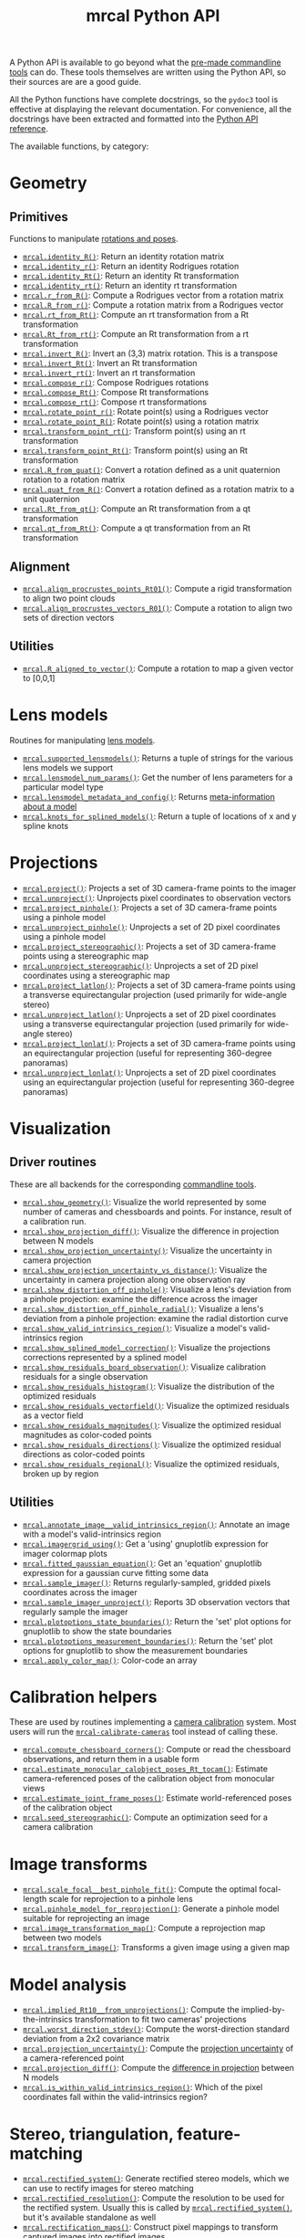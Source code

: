 #+TITLE: mrcal Python API
#+OPTIONS: toc:t

A Python API is available to go beyond what the [[file:commandline-tools.org][pre-made commandline tools]] can
do. These tools themselves are written using the Python API, so their sources
are are a good guide.

All the Python functions have complete docstrings, so the =pydoc3= tool is
effective at displaying the relevant documentation. For convenience, all the
docstrings have been extracted and formatted into the [[file:mrcal-python-api-reference.html][Python API reference]].

The available functions, by category:

* Geometry
** Primitives
Functions to manipulate [[file:conventions.org::#pose-representation][rotations and poses]].

- [[file:mrcal-python-api-reference.html#-identity_R][=mrcal.identity_R()=]]: Return an identity rotation matrix
- [[file:mrcal-python-api-reference.html#-identity_r][=mrcal.identity_r()=]]: Return an identity Rodrigues rotation
- [[file:mrcal-python-api-reference.html#-identity_Rt][=mrcal.identity_Rt()=]]: Return an identity Rt transformation
- [[file:mrcal-python-api-reference.html#-identity_rt][=mrcal.identity_rt()=]]: Return an identity rt transformation
- [[file:mrcal-python-api-reference.html#-r_from_R][=mrcal.r_from_R()=]]: Compute a Rodrigues vector from a rotation matrix
- [[file:mrcal-python-api-reference.html#-R_from_r][=mrcal.R_from_r()=]]: Compute a rotation matrix from a Rodrigues vector
- [[file:mrcal-python-api-reference.html#-rt_from_Rt][=mrcal.rt_from_Rt()=]]: Compute an rt transformation from a Rt transformation
- [[file:mrcal-python-api-reference.html#-Rt_from_rt][=mrcal.Rt_from_rt()=]]: Compute an Rt transformation from a rt transformation
- [[file:mrcal-python-api-reference.html#-invert_R][=mrcal.invert_R()=]]: Invert an (3,3) matrix rotation. This is a transpose
- [[file:mrcal-python-api-reference.html#-invert_Rt][=mrcal.invert_Rt()=]]: Invert an Rt transformation
- [[file:mrcal-python-api-reference.html#-invert_rt][=mrcal.invert_rt()=]]: Invert an rt transformation
- [[file:mrcal-python-api-reference.html#-compose_r][=mrcal.compose_r()=]]: Compose Rodrigues rotations
- [[file:mrcal-python-api-reference.html#-compose_Rt][=mrcal.compose_Rt()=]]: Compose Rt transformations
- [[file:mrcal-python-api-reference.html#-compose_rt][=mrcal.compose_rt()=]]: Compose rt transformations
- [[file:mrcal-python-api-reference.html#-rotate_point_r][=mrcal.rotate_point_r()=]]: Rotate point(s) using a Rodrigues vector
- [[file:mrcal-python-api-reference.html#-rotate_point_R][=mrcal.rotate_point_R()=]]: Rotate point(s) using a rotation matrix
- [[file:mrcal-python-api-reference.html#-transform_point_rt][=mrcal.transform_point_rt()=]]: Transform point(s) using an rt transformation
- [[file:mrcal-python-api-reference.html#-transform_point_Rt][=mrcal.transform_point_Rt()=]]: Transform point(s) using an Rt transformation
- [[file:mrcal-python-api-reference.html#-R_from_quat][=mrcal.R_from_quat()=]]: Convert a rotation defined as a unit quaternion rotation to a rotation matrix
- [[file:mrcal-python-api-reference.html#-quat_from_R][=mrcal.quat_from_R()=]]: Convert a rotation defined as a rotation matrix to a unit quaternion
- [[file:mrcal-python-api-reference.html#-Rt_from_qt][=mrcal.Rt_from_qt()=]]: Compute an Rt transformation from a qt transformation
- [[file:mrcal-python-api-reference.html#-qt_from_Rt][=mrcal.qt_from_Rt()=]]: Compute a qt transformation from an Rt transformation

** Alignment
- [[file:mrcal-python-api-reference.html#-align_procrustes_points_Rt01][=mrcal.align_procrustes_points_Rt01()=]]: Compute a rigid transformation to align two point clouds
- [[file:mrcal-python-api-reference.html#-align_procrustes_vectors_R01][=mrcal.align_procrustes_vectors_R01()=]]: Compute a rotation to align two sets of direction vectors

** Utilities
- [[file:mrcal-python-api-reference.html#-R_aligned_to_vector][=mrcal.R_aligned_to_vector()=]]: Compute a rotation to map a given vector to [0,0,1]

* Lens models
Routines for manipulating [[file:lensmodels.org][lens models]].

- [[file:mrcal-python-api-reference.html#-supported_lensmodels][=mrcal.supported_lensmodels()=]]: Returns a tuple of strings for the various lens models we support
- [[file:mrcal-python-api-reference.html#-lensmodel_num_params][=mrcal.lensmodel_num_params()=]]: Get the number of lens parameters for a particular model type
- [[file:mrcal-python-api-reference.html#-lensmodel_metadata_and_config][=mrcal.lensmodel_metadata_and_config()=]]: Returns [[file:lensmodels.org::#representation][meta-information about a model]]
- [[file:mrcal-python-api-reference.html#-knots_for_splined_models][=mrcal.knots_for_splined_models()=]]: Return a tuple of locations of x and y spline knots

* Projections
- [[file:mrcal-python-api-reference.html#-project][=mrcal.project()=]]: Projects a set of 3D camera-frame points to the imager
- [[file:mrcal-python-api-reference.html#-unproject][=mrcal.unproject()=]]: Unprojects pixel coordinates to observation vectors
- [[file:mrcal-python-api-reference.html#-project_pinhole][=mrcal.project_pinhole()=]]: Projects a set of 3D camera-frame points using a pinhole model
- [[file:mrcal-python-api-reference.html#-unproject_pinhole][=mrcal.unproject_pinhole()=]]: Unprojects a set of 2D pixel coordinates using a pinhole model
- [[file:mrcal-python-api-reference.html#-project_stereographic][=mrcal.project_stereographic()=]]: Projects a set of 3D camera-frame points using a stereographic map
- [[file:mrcal-python-api-reference.html#-unproject_stereographic][=mrcal.unproject_stereographic()=]]: Unprojects a set of 2D pixel coordinates using a stereographic map
- [[file:mrcal-python-api-reference.html#-project_latlon][=mrcal.project_latlon()=]]: Projects a set of 3D camera-frame points using a
  transverse equirectangular projection (used primarily for wide-angle stereo)
- [[file:mrcal-python-api-reference.html#-unproject_latlon][=mrcal.unproject_latlon()=]]: Unprojects a set of 2D pixel coordinates using a
  transverse equirectangular projection (used primarily for wide-angle stereo)
- [[file:mrcal-python-api-reference.html#-project_lonlat][=mrcal.project_lonlat()=]]: Projects a set of 3D camera-frame points using an
  equirectangular projection (useful for representing 360-degree panoramas)
- [[file:mrcal-python-api-reference.html#-unproject_lonlat][=mrcal.unproject_lonlat()=]]: Unprojects a set of 2D pixel coordinates using an
  equirectangular projection (useful for representing 360-degree panoramas)

* Visualization
** Driver routines
These are all backends for the corresponding [[file:commandline-tools.org][commandline tools]].

- [[file:mrcal-python-api-reference.html#-show_geometry][=mrcal.show_geometry()=]]: Visualize the world represented by some number of
  cameras and chessboards and points. For instance, result of a calibration run.
- [[file:mrcal-python-api-reference.html#-show_projection_diff][=mrcal.show_projection_diff()=]]: Visualize the difference in projection between N models
- [[file:mrcal-python-api-reference.html#-show_projection_uncertainty][=mrcal.show_projection_uncertainty()=]]: Visualize the uncertainty in camera projection
- [[file:mrcal-python-api-reference.html#-show_projection_uncertainty_vs_distance][=mrcal.show_projection_uncertainty_vs_distance()=]]: Visualize the uncertainty in camera projection along one observation ray
- [[file:mrcal-python-api-reference.html#-show_distortion_off_pinhole][=mrcal.show_distortion_off_pinhole()=]]: Visualize a lens's deviation from a pinhole projection: examine the difference across the imager
- [[file:mrcal-python-api-reference.html#-show_distortion_off_pinhole_radial][=mrcal.show_distortion_off_pinhole_radial()=]]: Visualize a lens's deviation from a pinhole projection: examine the radial distortion curve
- [[file:mrcal-python-api-reference.html#-show_valid_intrinsics_region][=mrcal.show_valid_intrinsics_region()=]]: Visualize a model's valid-intrinsics region
- [[file:mrcal-python-api-reference.html#-show_splined_model_correction][=mrcal.show_splined_model_correction()=]]: Visualize the projections
  corrections represented by a splined model
- [[file:mrcal-python-api-reference.html#-show_residuals_board_observation][=mrcal.show_residuals_board_observation()=]]: Visualize calibration residuals for a single observation
- [[file:mrcal-python-api-reference.html#-show_residuals_histogram][=mrcal.show_residuals_histogram()=]]: Visualize the distribution of the optimized residuals
- [[file:mrcal-python-api-reference.html#-show_residuals_vectorfield][=mrcal.show_residuals_vectorfield()=]]: Visualize the optimized residuals as a vector field
- [[file:mrcal-python-api-reference.html#-show_residuals_magnitudes][=mrcal.show_residuals_magnitudes()=]]: Visualize the optimized residual magnitudes as color-coded points
- [[file:mrcal-python-api-reference.html#-show_residuals_directions][=mrcal.show_residuals_directions()=]]: Visualize the optimized residual directions as color-coded points
- [[file:mrcal-python-api-reference.html#-show_residuals_regional][=mrcal.show_residuals_regional()=]]: Visualize the optimized residuals, broken up by region

** Utilities
- [[file:mrcal-python-api-reference.html#-annotate_image__valid_intrinsics_region][=mrcal.annotate_image__valid_intrinsics_region()=]]: Annotate an image with a model's valid-intrinsics region
- [[file:mrcal-python-api-reference.html#-imagergrid_using][=mrcal.imagergrid_using()=]]: Get a 'using' gnuplotlib expression for imager colormap plots
- [[file:mrcal-python-api-reference.html#-fitted_gaussian_equation][=mrcal.fitted_gaussian_equation()=]]: Get an 'equation' gnuplotlib expression for a gaussian curve fitting some data
- [[file:mrcal-python-api-reference.html#-sample_imager][=mrcal.sample_imager()=]]: Returns regularly-sampled, gridded pixels coordinates across the imager
- [[file:mrcal-python-api-reference.html#-sample_imager_unproject][=mrcal.sample_imager_unproject()=]]: Reports 3D observation vectors that regularly sample the imager
- [[file:mrcal-python-api-reference.html#-plotoptions_state_boundaries][=mrcal.plotoptions_state_boundaries()=]]: Return the 'set' plot options for gnuplotlib to show the state boundaries
- [[file:mrcal-python-api-reference.html#-plotoptions_measurement_boundaries][=mrcal.plotoptions_measurement_boundaries()=]]: Return the 'set' plot options for gnuplotlib to show the measurement boundaries
- [[file:mrcal-python-api-reference.html#-apply_color_map][=mrcal.apply_color_map()=]]: Color-code an array

* Calibration helpers
These are used by routines implementing a [[file:formulation.org][camera calibration]] system. Most users
will run the [[file:mrcal-calibrate-cameras.html][=mrcal-calibrate-cameras=]] tool instead of calling these.

- [[file:mrcal-python-api-reference.html#-compute_chessboard_corners][=mrcal.compute_chessboard_corners()=]]: Compute or read the chessboard observations, and return them in a usable form
- [[file:mrcal-python-api-reference.html#-estimate_monocular_calobject_poses_Rt_tocam][=mrcal.estimate_monocular_calobject_poses_Rt_tocam()=]]: Estimate camera-referenced poses of the calibration object from monocular views
- [[file:mrcal-python-api-reference.html#-estimate_joint_frame_poses][=mrcal.estimate_joint_frame_poses()=]]: Estimate world-referenced poses of the calibration object
- [[file:mrcal-python-api-reference.html#-seed_stereographic][=mrcal.seed_stereographic()=]]: Compute an optimization seed for a camera calibration

* Image transforms
- [[file:mrcal-python-api-reference.html#-scale_focal__best_pinhole_fit][=mrcal.scale_focal__best_pinhole_fit()=]]: Compute the optimal focal-length scale for reprojection to a pinhole lens
- [[file:mrcal-python-api-reference.html#-pinhole_model_for_reprojection][=mrcal.pinhole_model_for_reprojection()=]]: Generate a pinhole model suitable for reprojecting an image
- [[file:mrcal-python-api-reference.html#-image_transformation_map][=mrcal.image_transformation_map()=]]: Compute a reprojection map between two models
- [[file:mrcal-python-api-reference.html#-transform_image][=mrcal.transform_image()=]]: Transforms a given image using a given map

* Model analysis
- [[file:mrcal-python-api-reference.html#-implied_Rt10__from_unprojections][=mrcal.implied_Rt10__from_unprojections()=]]: Compute the implied-by-the-intrinsics transformation to fit two cameras' projections
- [[file:mrcal-python-api-reference.html#-worst_direction_stdev][=mrcal.worst_direction_stdev()=]]: Compute the worst-direction standard deviation from a 2x2 covariance matrix
- [[file:mrcal-python-api-reference.html#-projection_uncertainty][=mrcal.projection_uncertainty()=]]: Compute the [[file:uncertainty.org][projection uncertainty]] of a camera-referenced point
- [[file:mrcal-python-api-reference.html#-projection_diff][=mrcal.projection_diff()=]]: Compute the [[file:differencing.org][difference in projection]] between N models
- [[file:mrcal-python-api-reference.html#-is_within_valid_intrinsics_region][=mrcal.is_within_valid_intrinsics_region()=]]: Which of the pixel coordinates fall within the valid-intrinsics region?

* Stereo, triangulation, feature-matching
:PROPERTIES:
:CUSTOM_ID: python-api-stereo
:END:

- [[file:mrcal-python-api-reference.html#-rectified_system][=mrcal.rectified_system()=]]: Generate rectified stereo models, which we can use
  to rectify images for stereo matching
- [[file:mrcal-python-api-reference.html#-rectified_resolution][=mrcal.rectified_resolution()=]]: Compute the resolution to be used for the
  rectified system. Usually this is called by [[file:mrcal-python-api-reference.html#-rectified_system][=mrcal.rectified_system()=]], but
  it's available standalone as well
- [[file:mrcal-python-api-reference.html#-rectification_maps][=mrcal.rectification_maps()=]]: Construct pixel mappings to transform captured
  images into rectified images
- [[file:mrcal-python-api-reference.html#-stereo_range][=mrcal.stereo_range()=]]: Compute ranges from observed disparities
- [[file:mrcal-python-api-reference.html#-stereo_unproject][=mrcal.stereo_unproject()=]]: Compute a point cloud from observed disparities
- [[file:mrcal-python-api-reference.html#-match_feature][=mrcal.match_feature()=]]: Find a pixel correspondence in a pair of images
- [[file:mrcal-python-api-reference.html#-triangulate][=mrcal.triangulate()=]]: Triangulate N points with uncertainty propagation. This
  is a higher-level function than the other =mrcal.triangulate_...()= routines
- [[file:mrcal-python-api-reference.html#-triangulate_geometric][=mrcal.triangulate_geometric()=]]: Simple geometric triangulation
- [[file:mrcal-python-api-reference.html#-triangulate_lindstrom][=mrcal.triangulate_lindstrom()=]]: Triangulation minimizing the 2-norm of pinhole reprojection errors
- [[file:mrcal-python-api-reference.html#-triangulate_leecivera_l1][=mrcal.triangulate_leecivera_l1()=]]: Triangulation minimizing the L1-norm of angle differences
- [[file:mrcal-python-api-reference.html#-triangulate_leecivera_linf][=mrcal.triangulate_leecivera_linf()=]]: Triangulation minimizing the infinity-norm of angle differences
- [[file:mrcal-python-api-reference.html#-triangulate_leecivera_mid2][=mrcal.triangulate_leecivera_mid2()=]]: Triangulation using Lee and Civera's
  alternative midpoint method. Recommended.
- [[file:mrcal-python-api-reference.html#-triangulate_leecivera_wmid2][=mrcal.triangulate_leecivera_wmid2()=]]: Triangulation using Lee and Civera's
  inverse-depth-weighted alternative midpoint method. Recommended in favor of
  [[file:mrcal-python-api-reference.html#-triangulate_leecivera_mid2][=mrcal.triangulate_leecivera_mid2()=]] if we're looking at objects very close to
  either camera.

* Synthetic data
- [[file:mrcal-python-api-reference.html#-ref_calibration_object][=mrcal.ref_calibration_object()=]]: Return the geometry of the calibration object
- [[file:mrcal-python-api-reference.html#-synthesize_board_observations][=mrcal.synthesize_board_observations()=]]: Produce synthetic chessboard observations
- [[file:mrcal-python-api-reference.html#-make_perfect_observations][=mrcal.make_perfect_observations()=]]: Write perfect observations with perfect
  noise into the optimization_inputs

* CHOLMOD interface
The mrcal solver is an optimization routine based on sparse nonlinear least
squares. The optimization loop is implemented in [[https://www.github.com/dkogan/libdogleg][=libdogleg=]], which uses the
[[https://people.engr.tamu.edu/davis/suitesparse.html][CHOLMOD solver]] to compute the [[https://en.wikipedia.org/wiki/Cholesky_decomposition][Cholesky factorization]]. With a Cholesky
factorization we can efficiently solve the linear system $J^T J \vec a = \vec b$
where the jacobian matrix $J$ is large and sparse.

CHOLMOD is a C routine, and mrcal provides a Python interface. This is used
internally for the [[file:uncertainty.org][projection uncertainty]] computations, and is convenient for
general analysis. The sparse $J$ matrix is available from the optimizer via the
[[file:mrcal-python-api-reference.html#-optimizer_callback][=mrcal.optimizer_callback()=]] function, as a [[https://docs.scipy.org/doc/scipy/reference/generated/scipy.sparse.csr_matrix.html][=scipy.sparse.csr_matrix=]] sparse
array.

The factorization can be computed by instantiating a
[[file:mrcal-python-api-reference.html#CHOLMOD_factorization][=mrcal.CHOLMOD_factorization=]] class, and the linear system can then be solved by
calling [[file:mrcal-python-api-reference.html#CHOLMOD_factorization-solve_xt_JtJ_bt][=mrcal.CHOLMOD_factorization.solve_xt_JtJ_bt()=]]. See these two
docstrings for usage details and examples.

* Layout of the measurement and state vectors
Functions to interpret the contentes of the [[file:formulation.org][state and measurement vectors]].

- [[file:mrcal-python-api-reference.html#-state_index_intrinsics][=mrcal.state_index_intrinsics()=]]: Return the index in the optimization vector of the intrinsics of camera i
- [[file:mrcal-python-api-reference.html#-state_index_extrinsics][=mrcal.state_index_extrinsics()=]]: Return the index in the optimization vector of the extrinsics of camera i
- [[file:mrcal-python-api-reference.html#-state_index_frames][=mrcal.state_index_frames()=]]: Return the index in the optimization vector of the pose of frame i
- [[file:mrcal-python-api-reference.html#-state_index_points][=mrcal.state_index_points()=]]: Return the index in the optimization vector of the position of point i
- [[file:mrcal-python-api-reference.html#-state_index_calobject_warp][=mrcal.state_index_calobject_warp()=]]: Return the index in the optimization vector of the calibration object warp
- [[file:mrcal-python-api-reference.html#-num_states_intrinsics][=mrcal.num_states_intrinsics()=]]: Get the number of intrinsics parameters in the optimization vector
- [[file:mrcal-python-api-reference.html#-num_states_extrinsics][=mrcal.num_states_extrinsics()=]]: Get the number of extrinsics parameters in the optimization vector
- [[file:mrcal-python-api-reference.html#-num_states_frames][=mrcal.num_states_frames()=]]: Get the number of calibration object pose parameters in the optimization vector
- [[file:mrcal-python-api-reference.html#-num_states_points][=mrcal.num_states_points()=]]: Get the number of point-position parameters in the optimization vector
- [[file:mrcal-python-api-reference.html#-num_states_calobject_warp][=mrcal.num_states_calobject_warp()=]]: Get the number of parameters in the optimization vector for the board warp
- [[file:mrcal-python-api-reference.html#-num_intrinsics_optimization_params][=mrcal.num_intrinsics_optimization_params()=]]: Get the number of intrinsics parameters to describe /one/ camera
- [[file:mrcal-python-api-reference.html#-measurement_index_boards][=mrcal.measurement_index_boards()=]]: Return the measurement index of the start of a given board observation
- [[file:mrcal-python-api-reference.html#-measurement_index_points][=mrcal.measurement_index_points()=]]: Return the measurement index of the start of a given point observation
- [[file:mrcal-python-api-reference.html#-measurement_index_regularization][=mrcal.measurement_index_regularization()=]]: Return the index of the start of the regularization measurements
- [[file:mrcal-python-api-reference.html#-num_measurements_boards][=mrcal.num_measurements_boards()=]]: Return how many measurements we have from calibration object observations
- [[file:mrcal-python-api-reference.html#-num_measurements_points][=mrcal.num_measurements_points()=]]: Return how many measurements we have from point observations
- [[file:mrcal-python-api-reference.html#-num_measurements_regularization][=mrcal.num_measurements_regularization()=]]: Return how many measurements we have from regularization
- [[file:mrcal-python-api-reference.html#-num_measurements][=mrcal.num_measurements()=]]: Return how many measurements we have in the full optimization problem
- [[file:mrcal-python-api-reference.html#-num_states][=mrcal.num_states()=]]: Get the total number of parameters in the optimization vector

* State packing
The optimization routine works in the [[file:formulation.org::#state-packing][space of scaled parameters]], and several
functions are available to pack/unpack the state vector $\vec b$.

- [[file:mrcal-python-api-reference.html#-pack_state][=mrcal.pack_state()=]]: Scales a state vector to the packed, unitless form used by the optimizer
- [[file:mrcal-python-api-reference.html#-unpack_state][=mrcal.unpack_state()=]]: Scales a state vector from the packed, unitless form used by the optimizer
- [[file:mrcal-python-api-reference.html#-ingest_packed_state][=mrcal.ingest_packed_state()=]]: Read a given packed state into optimization_inputs

* Optimization
Direct interfaces to the [[file:formulation.org][mrcal optimizer]].

- [[file:mrcal-python-api-reference.html#-optimize][=mrcal.optimize()=]]: Invoke the calibration routine
- [[file:mrcal-python-api-reference.html#-optimizer_callback][=mrcal.optimizer_callback()=]]: Call the optimization callback function

* Camera model reading/writing
The [[file:mrcal-python-api-reference.html#cameramodel][=mrcal.cameramodel=]] class provides functionality to read/write models
from/to files on disk. Both the =.cameramodel= and =.cahvor= file formats are
supported, choosing the proper one, depending on the given filename. When
reading a pipe (no filename known), both formats are tried. If writing to a
pipe, the =.cameramodel= format is chosen, unless =.cahvor= is requested via the
arguments. The available methods:

- [[file:mrcal-python-api-reference.html#cameramodel-__init__][=mrcal.cameramodel.__init__()=]]: Read a model from a file on disk, or construct
  from the data given in the arguments.
- [[file:mrcal-python-api-reference.html#cameramodel-write][=mrcal.cameramodel.write()=]]: Write out this camera-model to a file
- [[file:mrcal-python-api-reference.html#cameramodel-intrinsics][=mrcal.cameramodel.intrinsics()=]]: Get or set the intrinsics in this model
- [[file:mrcal-python-api-reference.html#cameramodel-extrinsics_rt_toref][=mrcal.cameramodel.extrinsics_rt_toref()=]]: Get or set the extrinsics in this model
- [[file:mrcal-python-api-reference.html#cameramodel-extrinsics_rt_fromref][=mrcal.cameramodel.extrinsics_rt_fromref()=]]: Get or set the extrinsics in this model
- [[file:mrcal-python-api-reference.html#cameramodel-extrinsics_Rt_toref][=mrcal.cameramodel.extrinsics_Rt_toref()=]]: Get or set the extrinsics in this model
- [[file:mrcal-python-api-reference.html#cameramodel-extrinsics_Rt_fromref][=mrcal.cameramodel.extrinsics_Rt_fromref()=]]: Get or set the extrinsics in this model
- [[file:mrcal-python-api-reference.html#cameramodel-imagersize][=mrcal.cameramodel.imagersize()=]]: Get the imagersize in this model
- [[file:mrcal-python-api-reference.html#cameramodel-valid_intrinsics_region][=mrcal.cameramodel.valid_intrinsics_region()=]]: Get or set the valid intrinsics region
- [[file:mrcal-python-api-reference.html#cameramodel-optimization_inputs][=mrcal.cameramodel.optimization_inputs()=]]: Get the original optimization
  inputs. Used for uncertainty evaluation or other analysis
- [[file:mrcal-python-api-reference.html#cameramodel-icam_intrinsics][=mrcal.cameramodel.icam_intrinsics()=]]: Get the camera index indentifying this
  camera at optimization time. Used in conjunction with
  [[file:mrcal-python-api-reference.html#cameramodel-optimization_inputs][=mrcal.cameramodel.optimization_inputs()=]]

* Image reading/writing
mrcal includes simple functions for reading/writing images. These aren't
interesting, or better than any other functions you may have already. These
exist because they're faster than loading the opencv module and to make life
easy for those that don't already have other functions handy.

- [[file:mrcal-python-api-reference.html#-load_image][=mrcal.load_image()=]]: load an image from a file on disk into a numpy array
- [[file:mrcal-python-api-reference.html#-save_image][=mrcal.save_image()=]]: save an image in a numpy array to a file on disk

* Miscellaneous utilities
- [[file:mrcal-python-api-reference.html#-hypothesis_board_corner_positions][=mrcal.hypothesis_board_corner_positions()=]]: Reports the coordinates of chessboard
  points, as predicted by the optimization state
- [[file:mrcal-python-api-reference.html#-polygon_difference][=mrcal.polygon_difference()=]]: Return the difference of two closed polygons
- [[file:mrcal-python-api-reference.html#-mapping_file_framenocameraindex][=mrcal.mapping_file_framenocameraindex()=]]: Parse image filenames to get the frame numbers
- [[file:mrcal-python-api-reference.html#-close_contour][=mrcal.close_contour()=]]: Close a polyline, if it isn't already closed
- [[file:mrcal-python-api-reference.html#-apply_homography][=mrcal.apply_homography()=]]: Apply a homogeneous-coordinate homography to a set of 2D points
- [[file:mrcal-python-api-reference.html#-corresponding_icam_extrinsics][=mrcal.corresponding_icam_extrinsics()=]]: Return the icam_extrinsics corresponding to a given icam_intrinsics
- [[file:mrcal-python-api-reference.html#-residuals_board][=mrcal.residuals_board()=]]: Compute and return the chessboard residuals
- [[file:mrcal-python-api-reference.html#-residuals_point][=mrcal.residuals_point()=]]: Compute and return the discrete point residuals
